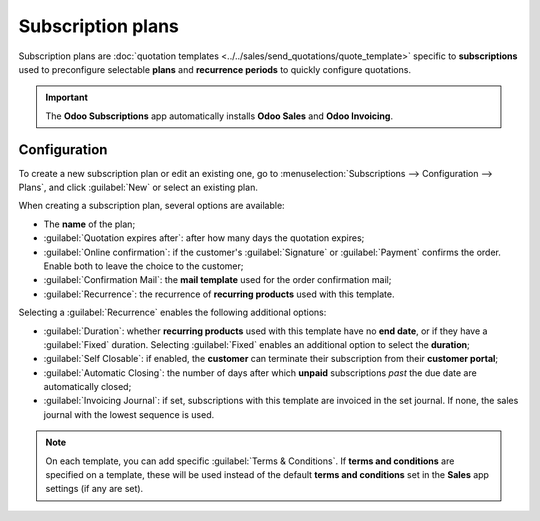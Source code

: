 ==================
Subscription plans
==================

Subscription plans are :doc:`quotation templates <../../sales/send_quotations/quote_template>`
specific to **subscriptions** used to preconfigure selectable **plans** and **recurrence periods**
to quickly configure quotations.

.. important::
   The **Odoo Subscriptions** app automatically installs **Odoo Sales** and **Odoo Invoicing**.

Configuration
=============

To create a new subscription plan or edit an existing one, go to :menuselection:`Subscriptions -->
Configuration --> Plans`, and click :guilabel:`New` or select an existing plan.

.. image:: subscription_templates/subplan-configuration.png
   :align: center
   :alt: Subscription plan (quotation template) configuration

When creating a subscription plan, several options are available:

- The **name** of the plan;
- :guilabel:`Quotation expires after`: after how many days the quotation expires;
- :guilabel:`Online confirmation`: if the customer's :guilabel:`Signature` or
  :guilabel:`Payment` confirms the order. Enable both to leave the choice to the customer;
- :guilabel:`Confirmation Mail`: the **mail template** used for the order confirmation mail;
- :guilabel:`Recurrence`: the recurrence of **recurring products** used with this template.

Selecting a :guilabel:`Recurrence` enables the following additional options:

- :guilabel:`Duration`: whether **recurring products** used with this template have no **end date**,
  or if they have a :guilabel:`Fixed` duration. Selecting :guilabel:`Fixed` enables an additional
  option to select the **duration**;
- :guilabel:`Self Closable`: if enabled, the **customer** can terminate their subscription from
  their **customer portal**;
- :guilabel:`Automatic Closing`: the number of days after which **unpaid** subscriptions *past* the
  due date are automatically closed;
- :guilabel:`Invoicing Journal`: if set, subscriptions with this template are invoiced in the set
  journal. If none, the sales journal with the lowest sequence is used.

.. note::
   On each template, you can add specific :guilabel:`Terms & Conditions`. If **terms and
   conditions** are specified on a template, these will be used instead of the default **terms and
   conditions** set in the **Sales** app settings (if any are set).

.. image:: subscription_templates/subplan-terms.png
   :align: center
   :alt: Terms and conditions of subscription plan
